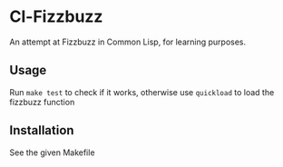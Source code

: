 * Cl-Fizzbuzz 

An attempt at Fizzbuzz in Common Lisp, for learning purposes.

** COMMENT Common lisp learning resources
Basic common lisp stuff: http://www.gigamonkeys.com/book/

See that guy's info on quicklisp projects: https://xach.livejournal.com/278047.html

Also : http://articulate-lisp.com/
** Usage

Run =make test= to check if it works, otherwise use =quickload= to load
the fizzbuzz function
** Installation

See the given Makefile
